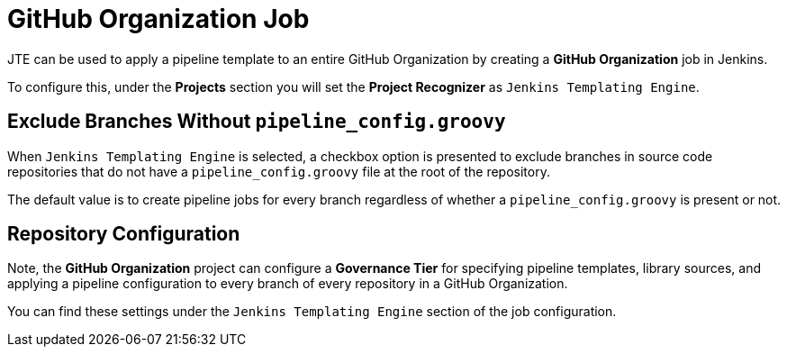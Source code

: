= GitHub Organization Job

JTE can be used to apply a pipeline template to an entire GitHub Organization by creating a *GitHub Organization* job in Jenkins.

To configure this, under the *Projects* section you will set the *Project Recognizer* as `Jenkins Templating Engine`. 

== Exclude Branches Without `pipeline_config.groovy`

When `Jenkins Templating Engine` is selected, a checkbox option is presented to exclude branches in source code repositories that do not have a `pipeline_config.groovy` file at the root of the repository. 

The default value is to create pipeline jobs for every branch regardless of whether a `pipeline_config.groovy` is present or not. 

== Repository Configuration

Note, the *GitHub Organization* project can configure a *Governance Tier* for specifying pipeline templates, library sources, and applying a pipeline configuration to every branch of every repository in a GitHub Organization.

You can find these settings under the `Jenkins Templating Engine` section of the job configuration. 